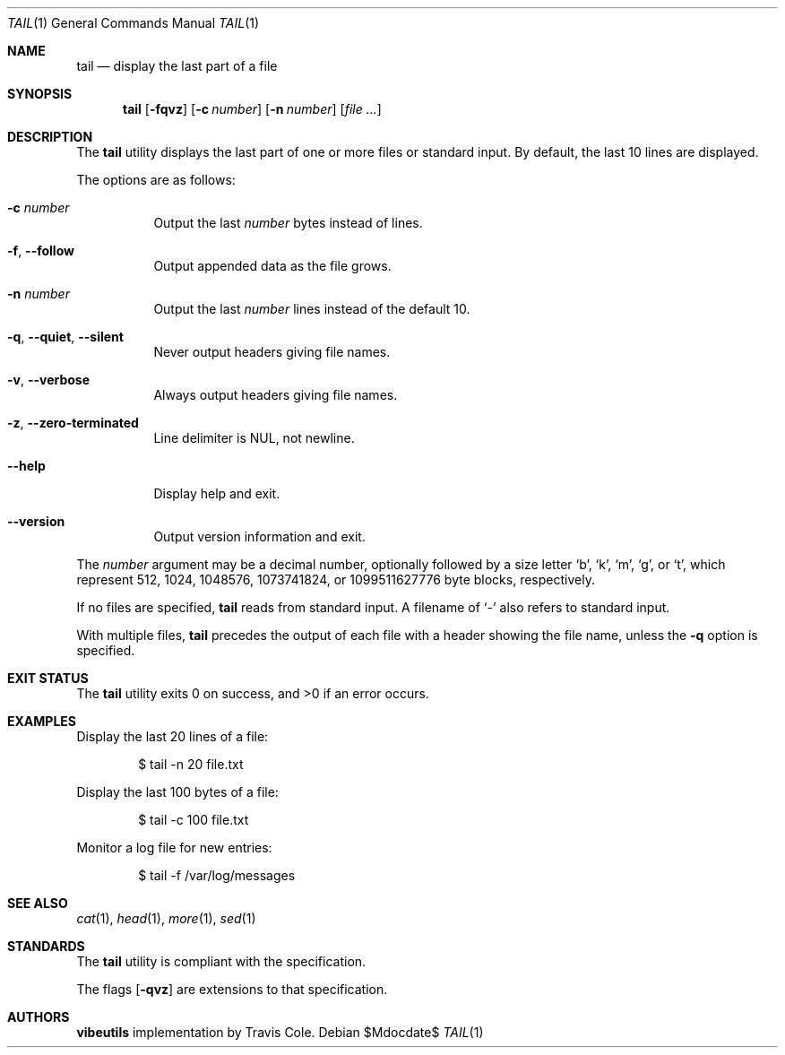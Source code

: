 .\" OpenBSD-style concise man page
.Dd $Mdocdate$
.Dt TAIL 1
.Os
.Sh NAME
.Nm tail
.Nd display the last part of a file
.Sh SYNOPSIS
.Nm tail
.Op Fl fqvz
.Op Fl c Ar number
.Op Fl n Ar number
.Op Ar file ...
.Sh DESCRIPTION
The
.Nm
utility displays the last part of one or more files or standard input.
By default, the last 10 lines are displayed.
.Pp
The options are as follows:
.Bl -tag -width Ds
.It Fl c Ar number
Output the last
.Ar number
bytes instead of lines.
.It Fl f , Fl Fl follow
Output appended data as the file grows.
.It Fl n Ar number
Output the last
.Ar number
lines instead of the default 10.
.It Fl q , Fl Fl quiet , Fl Fl silent
Never output headers giving file names.
.It Fl v , Fl Fl verbose
Always output headers giving file names.
.It Fl z , Fl Fl zero-terminated
Line delimiter is NUL, not newline.
.It Fl Fl help
Display help and exit.
.It Fl Fl version
Output version information and exit.
.El
.Pp
The
.Ar number
argument may be a decimal number, optionally followed by a
size letter
.Ql b ,
.Ql k ,
.Ql m ,
.Ql g ,
or
.Ql t ,
which represent 512, 1024, 1048576, 1073741824, or 1099511627776 byte blocks,
respectively.
.Pp
If no files are specified,
.Nm
reads from standard input.
A filename of
.Ql -
also refers to standard input.
.Pp
With multiple files,
.Nm
precedes the output of each file with a header showing the file name,
unless the
.Fl q
option is specified.
.Sh EXIT STATUS
.Ex -std tail
.Sh EXAMPLES
Display the last 20 lines of a file:
.Bd -literal -offset indent
$ tail -n 20 file.txt
.Ed
.Pp
Display the last 100 bytes of a file:
.Bd -literal -offset indent
$ tail -c 100 file.txt
.Ed
.Pp
Monitor a log file for new entries:
.Bd -literal -offset indent
$ tail -f /var/log/messages
.Ed
.Sh SEE ALSO
.Xr cat 1 ,
.Xr head 1 ,
.Xr more 1 ,
.Xr sed 1
.Sh STANDARDS
The
.Nm
utility is compliant with the
.St -p1003.1-2017
specification.
.Pp
The flags
.Op Fl qvz
are extensions to that specification.
.Sh AUTHORS
.Nm vibeutils
implementation by Travis Cole.